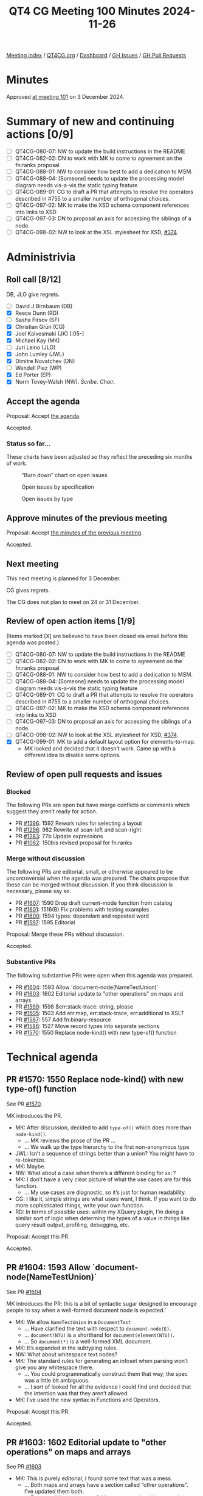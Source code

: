 :PROPERTIES:
:ID:       85FAB0E0-4D77-4241-B56D-7070530F1734
:END:
#+title: QT4 CG Meeting 100 Minutes 2024-11-26
#+author: Norm Tovey-Walsh
#+filetags: :qt4cg:
#+options: html-style:nil h:6 toc:nil
#+html_head: <link rel="stylesheet" type="text/css" href="/meeting/css/htmlize.css"/>
#+html_head: <link rel="stylesheet" type="text/css" href="../../../css/style.css"/>
#+html_head: <link rel="shortcut icon" href="/img/QT4-64.png" />
#+html_head: <link rel="apple-touch-icon" sizes="64x64" href="/img/QT4-64.png" type="image/png" />
#+html_head: <link rel="apple-touch-icon" sizes="76x76" href="/img/QT4-76.png" type="image/png" />
#+html_head: <link rel="apple-touch-icon" sizes="120x120" href="/img/QT4-120.png" type="image/png" />
#+html_head: <link rel="apple-touch-icon" sizes="152x152" href="/img/QT4-152.png" type="image/png" />
#+options: author:nil email:nil creator:nil timestamp:nil
#+startup: showall

[[../][Meeting index]] / [[https://qt4cg.org][QT4CG.org]] / [[https://qt4cg.org/dashboard][Dashboard]] / [[https://github.com/qt4cg/qtspecs/issues][GH Issues]] / [[https://github.com/qt4cg/qtspecs/pulls][GH Pull Requests]]

#+TOC: headlines 6

* Minutes
:PROPERTIES:
:unnumbered: t
:CUSTOM_ID: minutes
:END:

Approved [[../2024/12-03.html][at meeting 101]] on 3 December 2024.

* Summary of new and continuing actions [0/9]
:PROPERTIES:
:unnumbered: t
:CUSTOM_ID: new-actions
:END:

+ [ ] QT4CG-080-07: NW to update the build instructions in the README
+ [ ] QT4CG-082-02: DN to work with MK to come to agreement on the fn:ranks proposal
+ [ ] QT4CG-088-01: NW to consider how best to add a dedication to MSM.
+ [ ] QT4CG-088-04: [Someone] needs to update the processing model diagram needs vis-a-vis the static typing feature
+ [ ] QT4CG-089-01: CG to draft a PR that attempts to resolve the operators described in #755 to a smaller number of orthogonal choices.
+ [ ] QT4CG-097-02: MK to make the XSD schema component references into links to XSD
+ [ ] QT4CG-097-03: DN to proposal an axis for accessing the siblings of a node.
+ [ ] QT4CG-098-02: NW to look at the XSL stylesheet for XSD, [[https://github.com/qt4cg/qtspecs/issues/374][#374]].

* Administrivia
:PROPERTIES:
:CUSTOM_ID: administrivia
:END:

** Roll call [8/12]
:PROPERTIES:
:CUSTOM_ID: roll-call
:END:

DB, JLO give regrets.

+ [ ] David J Birnbaum (DB)
+ [X] Reece Dunn (RD)
+ [ ] Sasha Firsov (SF)
+ [X] Christian Grün (CG)
+ [X] Joel Kalvesmaki (JK) [:05-]
+ [X] Michael Kay (MK)
+ [ ] Juri Leino (JLO)
+ [X] John Lumley (JWL)
+ [X] Dimitre Novatchev (DN)
+ [ ] Wendell Piez (WP)
+ [X] Ed Porter (EP)
+ [X] Norm Tovey-Walsh (NW). /Scribe/. /Chair/.

** Accept the agenda
:PROPERTIES:
:CUSTOM_ID: agenda
:END:

Proposal: Accept [[../../agenda/2024/11-26.html][the agenda]].

Accepted.

*** Status so far…
:PROPERTIES:
:CUSTOM_ID: so-far
:END:

These charts have been adjusted so they reflect the preceding six months of work.

#+CAPTION: “Burn down” chart on open issues
#+NAME:   fig:open-issues
[[./issues-open-2024-11-26.png]]

#+CAPTION: Open issues by specification
#+NAME:   fig:open-issues-by-spec
[[./issues-by-spec-2024-11-26.png]]

#+CAPTION: Open issues by type
#+NAME:   fig:open-issues-by-type
[[./issues-by-type-2024-11-26.png]]

** Approve minutes of the previous meeting
:PROPERTIES:
:CUSTOM_ID: approve-minutes
:END:

Proposal: Accept [[../../minutes/2024/11-19.html][the minutes of the previous meeting]].

Accepted.

** Next meeting
:PROPERTIES:
:CUSTOM_ID: next-meeting
:END:

This next meeting is planned for 3 December.

CG gives regrets.

The CG does not plan to meet on 24 or 31 December.

** Review of open action items [1/9]
:PROPERTIES:
:CUSTOM_ID: open-actions
:END:

(Items marked [X] are believed to have been closed via email before
this agenda was posted.)

+ [ ] QT4CG-080-07: NW to update the build instructions in the README
+ [ ] QT4CG-082-02: DN to work with MK to come to agreement on the fn:ranks proposal
+ [ ] QT4CG-088-01: NW to consider how best to add a dedication to MSM.
+ [ ] QT4CG-088-04: [Someone] needs to update the processing model diagram needs vis-a-vis the static typing feature
+ [ ] QT4CG-089-01: CG to draft a PR that attempts to resolve the operators described in #755 to a smaller number of orthogonal choices.
+ [ ] QT4CG-097-02: MK to make the XSD schema component references into links to XSD
+ [ ] QT4CG-097-03: DN to proposal an axis for accessing the siblings of a node.
+ [ ] QT4CG-098-02: NW to look at the XSL stylesheet for XSD, [[https://github.com/qt4cg/qtspecs/issues/374][#374]].
+ [X] QT4CG-099-01: MK to add a default layout option for elements-to-map.
  + MK looked and decided that it doesn’t work. Came up with a different idea to
    disable some options.

** Review of open pull requests and issues
:PROPERTIES:
:CUSTOM_ID: open-pull-requests
:END:

*** Blocked
:PROPERTIES:
:CUSTOM_ID: blocked
:END:

The following PRs are open but have merge conflicts or comments which
suggest they aren’t ready for action.

+ PR [[https://qt4cg.org/dashboard/#pr-1596][#1596]]: 1592 Rework rules for selecting a layout
+ PR [[https://qt4cg.org/dashboard/#pr-1296][#1296]]: 982 Rewrite of scan-left and scan-right
+ PR [[https://qt4cg.org/dashboard/#pr-1283][#1283]]: 77b Update expressions
+ PR [[https://qt4cg.org/dashboard/#pr-1062][#1062]]: 150bis revised proposal for fn:ranks

*** Merge without discussion
:PROPERTIES:
:CUSTOM_ID: merge-without-discussion
:END:

The following PRs are editorial, small, or otherwise appeared to be
uncontroversial when the agenda was prepared. The chairs propose that
these can be merged without discussion. If you think discussion is
necessary, please say so.

+ PR [[https://qt4cg.org/dashboard/#pr-1607][#1607]]: 1590 Drop draft current-mode function from catalog
+ PR [[https://qt4cg.org/dashboard/#pr-1601][#1601]]: 1516(B) Fix problems with testing examples
+ PR [[https://qt4cg.org/dashboard/#pr-1600][#1600]]: 1594 typos: dependant and repeated word
+ PR [[https://qt4cg.org/dashboard/#pr-1597][#1597]]: 1595 Editorial

Proposal: Merge these PRs without discussion.

Accepted.

*** Substantive PRs
:PROPERTIES:
:CUSTOM_ID: substantive
:END:

The following substantive PRs were open when this agenda was prepared.

+ PR [[https://qt4cg.org/dashboard/#pr-1604][#1604]]: 1593 Allow `document-node(NameTestUnion)`
+ PR [[https://qt4cg.org/dashboard/#pr-1603][#1603]]: 1602 Editorial update to "other operations" on maps and arrays
+ PR [[https://qt4cg.org/dashboard/#pr-1599][#1599]]: 1598 $err:stack-trace: string, please
+ PR [[https://qt4cg.org/dashboard/#pr-1505][#1505]]: 1503 Add err:map, err:stack-trace, err:additional to XSLT
+ PR [[https://qt4cg.org/dashboard/#pr-1587][#1587]]: 557 Add fn:binary-resource
+ PR [[https://qt4cg.org/dashboard/#pr-1586][#1586]]: 1527 Move record types into separate sections
+ PR [[https://qt4cg.org/dashboard/#pr-1570][#1570]]: 1550 Replace node-kind() with new type-of() function

* Technical agenda
:PROPERTIES:
:CUSTOM_ID: technical-agenda
:END:

** PR #1570: 1550 Replace node-kind() with new type-of() function
:PROPERTIES:
:CUSTOM_ID: pr-1570
:END:
See PR [[https://qt4cg.org/dashboard/#pr-1570][#1570]].

MK introduces the PR. 

+ MK: After discussion, decided to add ~type-of()~ which does more than ~node-kind()~.
  + … MK reviews the prose of the PR …
  + … We walk up the type hierarchy to the first non-anonymous type
+ JWL: Isn’t a sequence of strings better than a union? You might have to re-tokenize.
+ MK: Maybe.
+ NW: What about a case when there’s a different binding for ~xs:~?
+ MK: I don’t have a very clear picture of what the use cases are for this function.
  + … My use cases are diagnostic, so it’s just for human readability.
+ CG: I like it, simple strings are what users want, I think. If you want to do
  more sophisticated things, write your own function.
+ RD: In terms of possible uses: within my XQuery plugin, I’m doing a similar
  sort of logic when determing the types of a value in things like query result
  output, profiling, debugging, etc.

Proposal: Accept this PR.

Accepted.

** PR #1604: 1593 Allow `document-node(NameTestUnion)`
:PROPERTIES:
:CUSTOM_ID: pr-1604
:END:
See PR [[https://qt4cg.org/dashboard/#pr-1604][#1604]]

MK introduces the PR: this is a bit of syntactic sugar designed to encourage
people to say when a well-formed document node is expected.’

+ MK: We allow ~NameTestUnion~ in a ~DocumentTest~
  + … Have clarified the text with respect to ~document-node(E)~.
  + … ~document(NTU)~ is a shorthand for ~document(element(NTU))~.
  + … So ~document(*)~ is a well-formed XML document.
+ MK: It’s expanded in the subtyping rules.
+ NW: What about whitespace text nodes?
+ MK: The standard rules for generating an infoset when parsing won’t give you
  any whitespace there.
  + … You could programmatically construct them that way; the spec was a little
    bit ambiguous.
  + … I sort of looked for all the evidence I could find and decided that the
    intention was that they aren’t allowed.
+ MK: I’ve used the new syntax in Functions and Operators.

Proposal: Accept this PR.

Accepted.

** PR #1603: 1602 Editorial update to "other operations" on maps and arrays
:PROPERTIES:
:CUSTOM_ID: pr-1603
:END:
See PR [[https://qt4cg.org/dashboard/#pr-1603][#1603]]

+ MK: This is purely editorial; I found some text that was a mess.
  + … Both maps and arrays have a section called “other operations”. I’ve
    updated them both.
  + … For maps it’s a summary of things you can do with maps other than apply
    functions to them.
  + … For arrays, we had two almost identical sections with odd headings.
  + … Rewrote the section to say something useful.

Proposal: Accept this PR.

Accepted.

** PR #1599: 1598 $err:stack-trace: string, please
:PROPERTIES:
:CUSTOM_ID: pr-1599
:END:
See PR [[https://qt4cg.org/dashboard/#pr-1599][#1599]]

+ CG: This is pretty small. We’ve talked about it several times.
  + … I’d like to change the type of the ~$err:stack-trace~ from function to
    string so that it’s easier to serialize.
  + … The CG should be able to provide a lazy string if it takes too much time
    to materialize.
+ MK: I think you’re probably right.
+ RD: What effect would this have on compatibility. If someone wanted to call
  this across different implementations. Wouldn’t they have to do
  implementation-specific things for the stack trace.
+ CG: The stack tracke string is entirely implementation defined.

Some discussion of the return type.

+ MK: I think we should prescribe a string or nothing. If you want to parse it,
  you’ll have to know what product you’re dealing with.

Proposal: Accept this PR.

Accepted.

** PR #1505: 1503 Add err:map, err:stack-trace, err:additional to XSLT
:PROPERTIES:
:CUSTOM_ID: pr-1505
:END:
See PR [[https://qt4cg.org/dashboard/#pr-1505][#1505]]

+ MK: I think we can accept this contingent on making the equivalent change.
  + … MK walks through the prose of the PR; it brings XSLT in line with the
    XPath changes.

Proposal: Accept this PR.

Accepted.

MK to make the corresponding change to ~$err:stack-trace~ and then merge the PR.

** PR #1586: 1527 Move record types into separate sections
:PROPERTIES:
:CUSTOM_ID: pr-1586
:END:
See PR [[https://qt4cg.org/dashboard/#pr-1586][#1586]]

+ MK: This is also primarily editorial. I also picked up the change to add a
  named record type for key-value pairs. It was a separate issue but in the same
  general area.
 
MK reviews how the material is presented.

This PR involves stylesheet changes so it’s not usefully presented in the
formatted PR. We’re looking at a local build on MK’s machine.

+ MK: The ~map:pairs()~ function now has a link to the ~key-value-pair~ record
  type in a free-standing section.
  + … There’s a bit of a consistency issue regarding which are extensible and
    which aren’t.
  + … Generally on input we want to accept additional properties and ignore
    them.
+ MK: There are about 5 record types now.
  + … I’ve anticipated putting them in the fn: namespace and adding them to the
    static context.
+ RD: Do we have the declare item type syntax standardized?
+ MK: Declare record is standardized in XQuery
+ RD: Should we also have a signature for those?
+ MK: If we put them as implicitly declared records, you also get a constructor
  function for them. So ~fn:key-value-pair~ duplicates the ~map:pair~ function.
+ RD: Should we make the record type with that implicit constructor?
+ MK: I think it’s logical to have the record and the constructor function
  having the same name.
+ RD: What I mean is replace ~map:pair~ with the ~map-pair~ record type.
+ MK: Yes, I think that’s where this leads.
+ CG: Could it just be ~pair~? Do we have other pairs?
+ MK: That’s an open question. Currently, we use the name ~pair~ qualified by
  ~map:~. If we called the record type ~map-pair~, I think we’d have enough
  context for it.
+ JWL: I’m in favor of using ~key-value-pair~, not just ~pair~ or ~map-pair~.

Proposal: Accept this PR.

Accepted.

** PR #1587: 557 Add fn:binary-resource
:PROPERTIES:
:CUSTOM_ID: pr-1587
:END:
See PR [[https://qt4cg.org/dashboard/#pr-1587][#1587]]

+ MK: This is a bit related to what we do about the EXPath file and binary modules.
  + … This allows us to read a binary resource.
  + … (The PR also tidies up a lot of things about base URIs in the static and
    dynamic contexts.)
+ MK: There’s a big question about what we call this function.
  + MK: … The function is completely straightforward.
  + MK: … Wait, the paragraph about mapping to URIs is wrong.
+ MK: There needs to be a parallel change about binary resources. Unfinished business.
+ JWL: The result type doesn’t have an option on it, but the rules say it could be.
  + … Are we going to try to get an output method to output a binary resource?
+ MK: That gets to the thorny question of functions with side effects.
+ JWL: No, I mean as part of the serialization.
+ NW: I think JWL is only proposing that we need a ~binary~ output method.
+ CG: The function is marked as deterministic, does that mean it always needs to
  return the same result?
+ MK: Yes, I think I decided to be consistent with the other resource functions.
  + … I’m not happy about that, but this didn’t seem to be the right place to
    change it.
+ CG: All the functions in the file module are all non-deterministic, so you can
  decide which ones to use.
+ DN: In the summary of the function it says it returns binary, but it should
  say that it returns ~xs:base64Binary~ to avoid confusion.
  + … To me, “resource” means a URL or a URI, not the content. I’d prefer to
    have a more exact name like: ~binary-resource-content~.
+ NW: I suppose we could go with ~binary-doc~ for parallelism?
+ MK: Maybe, but we tend to think of ~doc~ as XML documents.
+ DN: Is it meaningful to ask what kind of format it is, in the case when it’s an
  executable?
+ MK: It’s a question as to whether this relates in any way to HTTP content types.
+ DN: Maybe we could have some way of getting more information about the type of
  the resource.
+ JWL: The example we use the EXPath binary specification is things like images.
  + … There’s typically a MIME type, but you can also sniff.
+ MK: From the magic bytes at the start.
+ RD: I think it would be more useful to have MIME type detection as a separate function.
+ NW: MIME type detection is just a mapping to filename extensions these days, so less useful.
+ DN: Binary can be a little bit risky. It has security implications maybe?
  Maybe there should be some warning for this. And should there be an additional
  parameter for virus checking?
  + … Maybe in some applications we would not want the function to be deterministic.
+ MK: I think that’s a valid point, but determinism is completely orthogonal to
  the question of what the resource type is.
  + … I think the security implications are orthogonal as well. JavaScript is
    text and it can do anything it likes.
+ JK: I wonder if there are any thoughts about what to do about the file library.
+ MK: The specification depends totally on assumptions about order of execution
  that ends up being thoroughly unsatisfactory from a specification point of
  view, but livable from a product perspective.

* Any other business
:PROPERTIES:
:CUSTOM_ID: any-other-business
:END:

+ NW: JWL was working on the binary specification, would you like to show us
  some of that?

JWL demos the progress he’s made porting the EXPath Binary specification to the
QT4 workflow.

+ JK: Nice work!

* Adjourned
:PROPERTIES:
:CUSTOM_ID: adjourned
:END:

